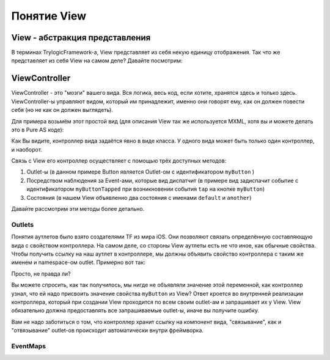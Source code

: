 Понятие View
==========================

View - абстракция представления
--------------------------------------

В терминах TrylogicFramework-а, View представляет из себя некую единицу отображения. Так что же представляет из себя View на самом деле? Давайте посмотрим:

.. image:: _static/ViewDescription.png
	:align: center
	
	
ViewController
--------------------------------------

ViewController - это "мозги" вашего вида. Вся логика, весь код, если хотите, хранятся здесь и только здесь. ViewController-ы управляют видом, который им принадлежит, именно они говорят ему, как он должен повести себя (но не как он должен выглядеть).

Для примера возьмём этот простой вид (для описания View так же используется MXML, хотя вы и можете делать это в Pure AS коде):

.. code-block:: mxml
	:linenos:

	<?xml version="1.0"?>
	<gui:ContainerBase xmlns:fx="http://ns.adobe.com/mxml/2009"
				   xmlns:gui="http://www.trylogic.ru/gui"
				   xmlns:trylogic="http://www.trylogic.ru/"
				   xmlns:s="library://ns.adobe.com/flex/spark">

		<gui:controllerClass>ru.trylogic.dummy.views.dummyApplicationView.DummyApplicationViewController</gui:controllerClass>

		<gui:eventMaps>
			<trylogic:EventMap source="{myButton}" type="tap" destination="{new Event('myButtonTapped')}" />
		</gui:eventMaps>

		<gui:states>
			<s:State id="defaultState" name="default" />
			<s:State id="anotherState" name="another" />
		</gui:states>

		<gui:Button id="myButton" x="100" y="100" y.another="200" />

	</gui:ContainerBase>
	

Как Вы видите, контроллер вида задаётся явно в виде класса. У одного вида может быть только один контроллер, и наоборот.

Связь с View его контроллер осуществляет с помощью трёх доступных методов:

#. Outlet-ы (в данном примере Button является Outlet-ом с идентификатором ``myButton`` )
#. Посредством наблюдения за Event-ами, которые вид диспатчит (в примере вид задиспачит событие с идентификатором ``myButtonTapped`` при возникновении события ``tap`` на кнопке ``myButton``)
#. Состояния (в нашем View объявленно два состояния с именами ``default`` и ``another``)

Давайте рассмотрим эти методы более детально.

Outlets
~~~~~~~~~~~~~~~~~~~~~~

Понятия аутлетов было взято создателями TF из мира iOS. Они позволяют связать определённую составляющую вида с свойством контроллера. На самом деле, со стороны View аутлеты есть не что иное, как обычные свойства. Чтобы получить ссылку на наш аутлет в контроллере, мы должны объявить свойство контроллера с таким же именем и namespace-ом outlet. Примерно вот так:
 
.. code-block:: as3
	:linenos:

	public class DummyApplicationViewController extends ViewController
	{
		outlet var myButton : Button;

		public function DummyApplicationViewController()
		{
		}

		override lifecycle function viewBeforeAddedToStage() : void
		{
			myButton.text = "Click me!";
		}
	}


Просто, не правда ли?
	
Вы можете спросить, как так получилось, мы нигде не объявляли значение этой переменной, как контроллер узнал, что ей надо присвоить значение свойства ``myButton`` из View? Ответ кроется во внутренней реализации контроллера, который при создании View проходится по всем своим outlet-ам и запрашивает их у View. View обязательно должна предоставлять все запрашиваемые outlet-ы, иначе вы получите ошибку.

Вам не надо заботиться о том, что контроллер хранит ссылку на компонент вида, "связывание", как и "отвязывание" outlet-ов происходит автоматически внутри фреймворка.


EventMaps
~~~~~~~~~~~~~~~~~~~~~~